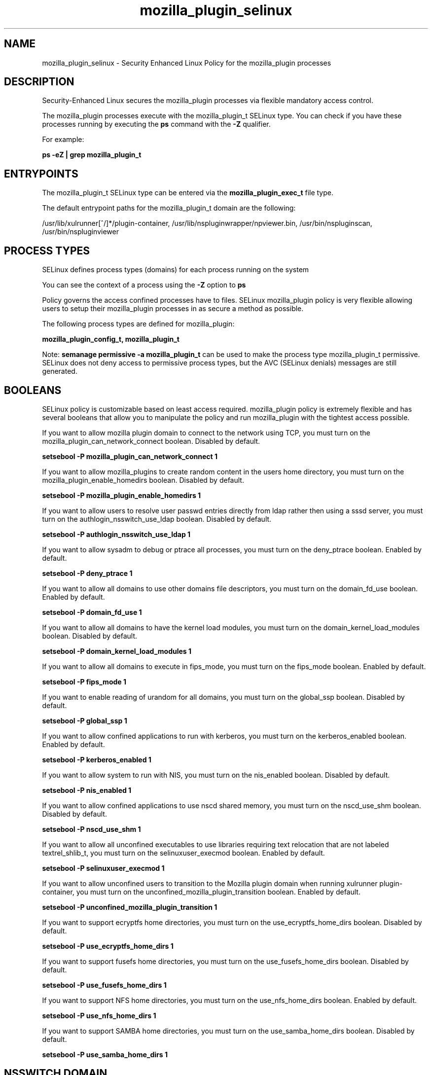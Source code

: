 .TH  "mozilla_plugin_selinux"  "8"  "13-01-16" "mozilla_plugin" "SELinux Policy documentation for mozilla_plugin"
.SH "NAME"
mozilla_plugin_selinux \- Security Enhanced Linux Policy for the mozilla_plugin processes
.SH "DESCRIPTION"

Security-Enhanced Linux secures the mozilla_plugin processes via flexible mandatory access control.

The mozilla_plugin processes execute with the mozilla_plugin_t SELinux type. You can check if you have these processes running by executing the \fBps\fP command with the \fB\-Z\fP qualifier.

For example:

.B ps -eZ | grep mozilla_plugin_t


.SH "ENTRYPOINTS"

The mozilla_plugin_t SELinux type can be entered via the \fBmozilla_plugin_exec_t\fP file type.

The default entrypoint paths for the mozilla_plugin_t domain are the following:

/usr/lib/xulrunner[^/]*/plugin-container, /usr/lib/nspluginwrapper/npviewer.bin, /usr/bin/nspluginscan, /usr/bin/nspluginviewer
.SH PROCESS TYPES
SELinux defines process types (domains) for each process running on the system
.PP
You can see the context of a process using the \fB\-Z\fP option to \fBps\bP
.PP
Policy governs the access confined processes have to files.
SELinux mozilla_plugin policy is very flexible allowing users to setup their mozilla_plugin processes in as secure a method as possible.
.PP
The following process types are defined for mozilla_plugin:

.EX
.B mozilla_plugin_config_t, mozilla_plugin_t
.EE
.PP
Note:
.B semanage permissive -a mozilla_plugin_t
can be used to make the process type mozilla_plugin_t permissive. SELinux does not deny access to permissive process types, but the AVC (SELinux denials) messages are still generated.

.SH BOOLEANS
SELinux policy is customizable based on least access required.  mozilla_plugin policy is extremely flexible and has several booleans that allow you to manipulate the policy and run mozilla_plugin with the tightest access possible.


.PP
If you want to allow mozilla plugin domain to connect to the network using TCP, you must turn on the mozilla_plugin_can_network_connect boolean. Disabled by default.

.EX
.B setsebool -P mozilla_plugin_can_network_connect 1

.EE

.PP
If you want to allow mozilla_plugins to create random content in the users home directory, you must turn on the mozilla_plugin_enable_homedirs boolean. Disabled by default.

.EX
.B setsebool -P mozilla_plugin_enable_homedirs 1

.EE

.PP
If you want to allow users to resolve user passwd entries directly from ldap rather then using a sssd server, you must turn on the authlogin_nsswitch_use_ldap boolean. Disabled by default.

.EX
.B setsebool -P authlogin_nsswitch_use_ldap 1

.EE

.PP
If you want to allow sysadm to debug or ptrace all processes, you must turn on the deny_ptrace boolean. Enabled by default.

.EX
.B setsebool -P deny_ptrace 1

.EE

.PP
If you want to allow all domains to use other domains file descriptors, you must turn on the domain_fd_use boolean. Enabled by default.

.EX
.B setsebool -P domain_fd_use 1

.EE

.PP
If you want to allow all domains to have the kernel load modules, you must turn on the domain_kernel_load_modules boolean. Disabled by default.

.EX
.B setsebool -P domain_kernel_load_modules 1

.EE

.PP
If you want to allow all domains to execute in fips_mode, you must turn on the fips_mode boolean. Enabled by default.

.EX
.B setsebool -P fips_mode 1

.EE

.PP
If you want to enable reading of urandom for all domains, you must turn on the global_ssp boolean. Disabled by default.

.EX
.B setsebool -P global_ssp 1

.EE

.PP
If you want to allow confined applications to run with kerberos, you must turn on the kerberos_enabled boolean. Enabled by default.

.EX
.B setsebool -P kerberos_enabled 1

.EE

.PP
If you want to allow system to run with NIS, you must turn on the nis_enabled boolean. Disabled by default.

.EX
.B setsebool -P nis_enabled 1

.EE

.PP
If you want to allow confined applications to use nscd shared memory, you must turn on the nscd_use_shm boolean. Disabled by default.

.EX
.B setsebool -P nscd_use_shm 1

.EE

.PP
If you want to allow all unconfined executables to use libraries requiring text relocation that are not labeled textrel_shlib_t, you must turn on the selinuxuser_execmod boolean. Enabled by default.

.EX
.B setsebool -P selinuxuser_execmod 1

.EE

.PP
If you want to allow unconfined users to transition to the Mozilla plugin domain when running xulrunner plugin-container, you must turn on the unconfined_mozilla_plugin_transition boolean. Enabled by default.

.EX
.B setsebool -P unconfined_mozilla_plugin_transition 1

.EE

.PP
If you want to support ecryptfs home directories, you must turn on the use_ecryptfs_home_dirs boolean. Disabled by default.

.EX
.B setsebool -P use_ecryptfs_home_dirs 1

.EE

.PP
If you want to support fusefs home directories, you must turn on the use_fusefs_home_dirs boolean. Disabled by default.

.EX
.B setsebool -P use_fusefs_home_dirs 1

.EE

.PP
If you want to support NFS home directories, you must turn on the use_nfs_home_dirs boolean. Enabled by default.

.EX
.B setsebool -P use_nfs_home_dirs 1

.EE

.PP
If you want to support SAMBA home directories, you must turn on the use_samba_home_dirs boolean. Disabled by default.

.EX
.B setsebool -P use_samba_home_dirs 1

.EE

.SH NSSWITCH DOMAIN

.PP
If you want to allow users to resolve user passwd entries directly from ldap rather then using a sssd server for the mozilla_plugin_config_t, mozilla_plugin_t, you must turn on the authlogin_nsswitch_use_ldap boolean.

.EX
.B setsebool -P authlogin_nsswitch_use_ldap 1
.EE

.PP
If you want to allow confined applications to run with kerberos for the mozilla_plugin_config_t, mozilla_plugin_t, you must turn on the kerberos_enabled boolean.

.EX
.B setsebool -P kerberos_enabled 1
.EE

.SH "MANAGED FILES"

The SELinux process type mozilla_plugin_t can manage files labeled with the following file types.  The paths listed are the default paths for these file types.  Note the processes UID still need to have DAC permissions.

.br
.B cifs_t


.br
.B ecryptfs_t

	/home/[^/]*/\.Private(/.*)?
.br
	/home/[^/]*/\.ecryptfs(/.*)?
.br
	/home/pwalsh/\.Private(/.*)?
.br
	/home/pwalsh/\.ecryptfs(/.*)?
.br
	/home/dwalsh/\.Private(/.*)?
.br
	/home/dwalsh/\.ecryptfs(/.*)?
.br
	/var/lib/xguest/home/xguest/\.Private(/.*)?
.br
	/var/lib/xguest/home/xguest/\.ecryptfs(/.*)?
.br

.br
.B fusefs_t


.br
.B gnome_home_type


.br
.B home_cert_t

	/root/\.pki(/.*)?
.br
	/root/\.cert(/.*)?
.br
	/home/[^/]*/.kde/share/apps/networkmanagement/certificates(/.*)?
.br
	/home/[^/]*/\.pki(/.*)?
.br
	/home/[^/]*/\.cert(/.*)?
.br
	/home/pwalsh/.kde/share/apps/networkmanagement/certificates(/.*)?
.br
	/home/pwalsh/\.pki(/.*)?
.br
	/home/pwalsh/\.cert(/.*)?
.br
	/home/dwalsh/.kde/share/apps/networkmanagement/certificates(/.*)?
.br
	/home/dwalsh/\.pki(/.*)?
.br
	/home/dwalsh/\.cert(/.*)?
.br
	/var/lib/xguest/home/xguest/.kde/share/apps/networkmanagement/certificates(/.*)?
.br
	/var/lib/xguest/home/xguest/\.pki(/.*)?
.br
	/var/lib/xguest/home/xguest/\.cert(/.*)?
.br

.br
.B mozilla_home_t

	/home/[^/]*/\.lyx(/.*)?
.br
	/home/[^/]*/\.java(/.*)?
.br
	/home/[^/]*/\.adobe(/.*)?
.br
	/home/[^/]*/\.gnash(/.*)?
.br
	/home/[^/]*/\.galeon(/.*)?
.br
	/home/[^/]*/\.spicec(/.*)?
.br
	/home/[^/]*/\.mozilla(/.*)?
.br
	/home/[^/]*/\.phoenix(/.*)?
.br
	/home/[^/]*/\.netscape(/.*)?
.br
	/home/[^/]*/\.ICAClient(/.*)?
.br
	/home/[^/]*/\.macromedia(/.*)?
.br
	/home/[^/]*/\.thunderbird(/.*)?
.br
	/home/[^/]*/\.gcjwebplugin(/.*)?
.br
	/home/[^/]*/\.icedteaplugin(/.*)?
.br
	/home/[^/]*/zimbrauserdata(/.*)?
.br
	/home/[^/]*/\.config/chromium(/.*)?
.br
	/home/pwalsh/\.lyx(/.*)?
.br
	/home/pwalsh/\.java(/.*)?
.br
	/home/pwalsh/\.adobe(/.*)?
.br
	/home/pwalsh/\.gnash(/.*)?
.br
	/home/pwalsh/\.galeon(/.*)?
.br
	/home/pwalsh/\.spicec(/.*)?
.br
	/home/pwalsh/\.mozilla(/.*)?
.br
	/home/pwalsh/\.phoenix(/.*)?
.br
	/home/pwalsh/\.netscape(/.*)?
.br
	/home/pwalsh/\.ICAClient(/.*)?
.br
	/home/pwalsh/\.macromedia(/.*)?
.br
	/home/pwalsh/\.thunderbird(/.*)?
.br
	/home/pwalsh/\.gcjwebplugin(/.*)?
.br
	/home/pwalsh/\.icedteaplugin(/.*)?
.br
	/home/pwalsh/zimbrauserdata(/.*)?
.br
	/home/pwalsh/\.config/chromium(/.*)?
.br
	/home/dwalsh/\.lyx(/.*)?
.br
	/home/dwalsh/\.java(/.*)?
.br
	/home/dwalsh/\.adobe(/.*)?
.br
	/home/dwalsh/\.gnash(/.*)?
.br
	/home/dwalsh/\.galeon(/.*)?
.br
	/home/dwalsh/\.spicec(/.*)?
.br
	/home/dwalsh/\.mozilla(/.*)?
.br
	/home/dwalsh/\.phoenix(/.*)?
.br
	/home/dwalsh/\.netscape(/.*)?
.br
	/home/dwalsh/\.ICAClient(/.*)?
.br
	/home/dwalsh/\.macromedia(/.*)?
.br
	/home/dwalsh/\.thunderbird(/.*)?
.br
	/home/dwalsh/\.gcjwebplugin(/.*)?
.br
	/home/dwalsh/\.icedteaplugin(/.*)?
.br
	/home/dwalsh/zimbrauserdata(/.*)?
.br
	/home/dwalsh/\.config/chromium(/.*)?
.br
	/var/lib/xguest/home/xguest/\.lyx(/.*)?
.br
	/var/lib/xguest/home/xguest/\.java(/.*)?
.br
	/var/lib/xguest/home/xguest/\.adobe(/.*)?
.br
	/var/lib/xguest/home/xguest/\.gnash(/.*)?
.br
	/var/lib/xguest/home/xguest/\.galeon(/.*)?
.br
	/var/lib/xguest/home/xguest/\.spicec(/.*)?
.br
	/var/lib/xguest/home/xguest/\.mozilla(/.*)?
.br
	/var/lib/xguest/home/xguest/\.phoenix(/.*)?
.br
	/var/lib/xguest/home/xguest/\.netscape(/.*)?
.br
	/var/lib/xguest/home/xguest/\.ICAClient(/.*)?
.br
	/var/lib/xguest/home/xguest/\.macromedia(/.*)?
.br
	/var/lib/xguest/home/xguest/\.thunderbird(/.*)?
.br
	/var/lib/xguest/home/xguest/\.gcjwebplugin(/.*)?
.br
	/var/lib/xguest/home/xguest/\.icedteaplugin(/.*)?
.br
	/var/lib/xguest/home/xguest/zimbrauserdata(/.*)?
.br
	/var/lib/xguest/home/xguest/\.config/chromium(/.*)?
.br

.br
.B mozilla_plugin_tmp_t


.br
.B mozilla_plugin_tmpfs_t


.br
.B mplayer_home_t

	/home/[^/]*/\.mplayer(/.*)?
.br
	/home/pwalsh/\.mplayer(/.*)?
.br
	/home/dwalsh/\.mplayer(/.*)?
.br
	/var/lib/xguest/home/xguest/\.mplayer(/.*)?
.br

.br
.B nfs_t


.br
.B pulseaudio_home_t

	/root/\.pulse(/.*)?
.br
	/root/\.config/pulse(/.*)?
.br
	/root/\.esd_auth
.br
	/root/\.pulse-cookie
.br
	/home/[^/]*/\.pulse(/.*)?
.br
	/home/[^/]*/\.config/pulse(/.*)?
.br
	/home/[^/]*/\.esd_auth
.br
	/home/[^/]*/\.pulse-cookie
.br
	/home/pwalsh/\.pulse(/.*)?
.br
	/home/pwalsh/\.config/pulse(/.*)?
.br
	/home/pwalsh/\.esd_auth
.br
	/home/pwalsh/\.pulse-cookie
.br
	/home/dwalsh/\.pulse(/.*)?
.br
	/home/dwalsh/\.config/pulse(/.*)?
.br
	/home/dwalsh/\.esd_auth
.br
	/home/dwalsh/\.pulse-cookie
.br
	/var/lib/xguest/home/xguest/\.pulse(/.*)?
.br
	/var/lib/xguest/home/xguest/\.config/pulse(/.*)?
.br
	/var/lib/xguest/home/xguest/\.esd_auth
.br
	/var/lib/xguest/home/xguest/\.pulse-cookie
.br

.br
.B user_fonts_cache_t

	/root/\.fontconfig(/.*)?
.br
	/root/\.fonts/auto(/.*)?
.br
	/root/\.fonts\.cache-.*
.br
	/home/[^/]*/\.fontconfig(/.*)?
.br
	/home/[^/]*/\.fonts/auto(/.*)?
.br
	/home/[^/]*/\.fonts\.cache-.*
.br
	/home/pwalsh/\.fontconfig(/.*)?
.br
	/home/pwalsh/\.fonts/auto(/.*)?
.br
	/home/pwalsh/\.fonts\.cache-.*
.br
	/home/dwalsh/\.fontconfig(/.*)?
.br
	/home/dwalsh/\.fonts/auto(/.*)?
.br
	/home/dwalsh/\.fonts\.cache-.*
.br
	/var/lib/xguest/home/xguest/\.fontconfig(/.*)?
.br
	/var/lib/xguest/home/xguest/\.fonts/auto(/.*)?
.br
	/var/lib/xguest/home/xguest/\.fonts\.cache-.*
.br

.br
.B user_tmpfs_t

	/dev/shm/mono.*
.br
	/dev/shm/pulse-shm.*
.br

.SH FILE CONTEXTS
SELinux requires files to have an extended attribute to define the file type.
.PP
You can see the context of a file using the \fB\-Z\fP option to \fBls\bP
.PP
Policy governs the access confined processes have to these files.
SELinux mozilla_plugin policy is very flexible allowing users to setup their mozilla_plugin processes in as secure a method as possible.
.PP

.PP
.B STANDARD FILE CONTEXT

SELinux defines the file context types for the mozilla_plugin, if you wanted to
store files with these types in a diffent paths, you need to execute the semanage command to sepecify alternate labeling and then use restorecon to put the labels on disk.

.B semanage fcontext -a -t mozilla_plugin_config_exec_t '/srv/mozilla_plugin/content(/.*)?'
.br
.B restorecon -R -v /srv/mymozilla_plugin_content

Note: SELinux often uses regular expressions to specify labels that match multiple files.

.I The following file types are defined for mozilla_plugin:


.EX
.PP
.B mozilla_plugin_config_exec_t
.EE

- Set files with the mozilla_plugin_config_exec_t type, if you want to transition an executable to the mozilla_plugin_config_t domain.


.EX
.PP
.B mozilla_plugin_exec_t
.EE

- Set files with the mozilla_plugin_exec_t type, if you want to transition an executable to the mozilla_plugin_t domain.

.br
.TP 5
Paths:
/usr/lib/xulrunner[^/]*/plugin-container, /usr/lib/nspluginwrapper/npviewer.bin, /usr/bin/nspluginscan, /usr/bin/nspluginviewer

.EX
.PP
.B mozilla_plugin_rw_t
.EE

- Set files with the mozilla_plugin_rw_t type, if you want to treat the files as mozilla plugin read/write content.


.EX
.PP
.B mozilla_plugin_tmp_t
.EE

- Set files with the mozilla_plugin_tmp_t type, if you want to store mozilla plugin temporary files in the /tmp directories.


.EX
.PP
.B mozilla_plugin_tmpfs_t
.EE

- Set files with the mozilla_plugin_tmpfs_t type, if you want to store mozilla plugin files on a tmpfs file system.


.PP
Note: File context can be temporarily modified with the chcon command.  If you want to permanently change the file context you need to use the
.B semanage fcontext
command.  This will modify the SELinux labeling database.  You will need to use
.B restorecon
to apply the labels.

.SH "COMMANDS"
.B semanage fcontext
can also be used to manipulate default file context mappings.
.PP
.B semanage permissive
can also be used to manipulate whether or not a process type is permissive.
.PP
.B semanage module
can also be used to enable/disable/install/remove policy modules.

.B semanage boolean
can also be used to manipulate the booleans

.PP
.B system-config-selinux
is a GUI tool available to customize SELinux policy settings.

.SH AUTHOR
This manual page was auto-generated using
.B "sepolicy manpage"
by Dan Walsh.

.SH "SEE ALSO"
selinux(8), mozilla_plugin(8), semanage(8), restorecon(8), chcon(1), sepolicy(8)
, setsebool(8), mozilla_selinux(8), mozilla_selinux(8), mozilla_plugin_config_selinux(8)